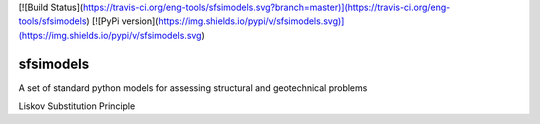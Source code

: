 [![Build Status](https://travis-ci.org/eng-tools/sfsimodels.svg?branch=master)](https://travis-ci.org/eng-tools/sfsimodels)
[![PyPi version](https://img.shields.io/pypi/v/sfsimodels.svg)](https://img.shields.io/pypi/v/sfsimodels.svg)

**********
sfsimodels
**********

A set of standard python models for assessing structural and geotechnical problems

Liskov Substitution Principle